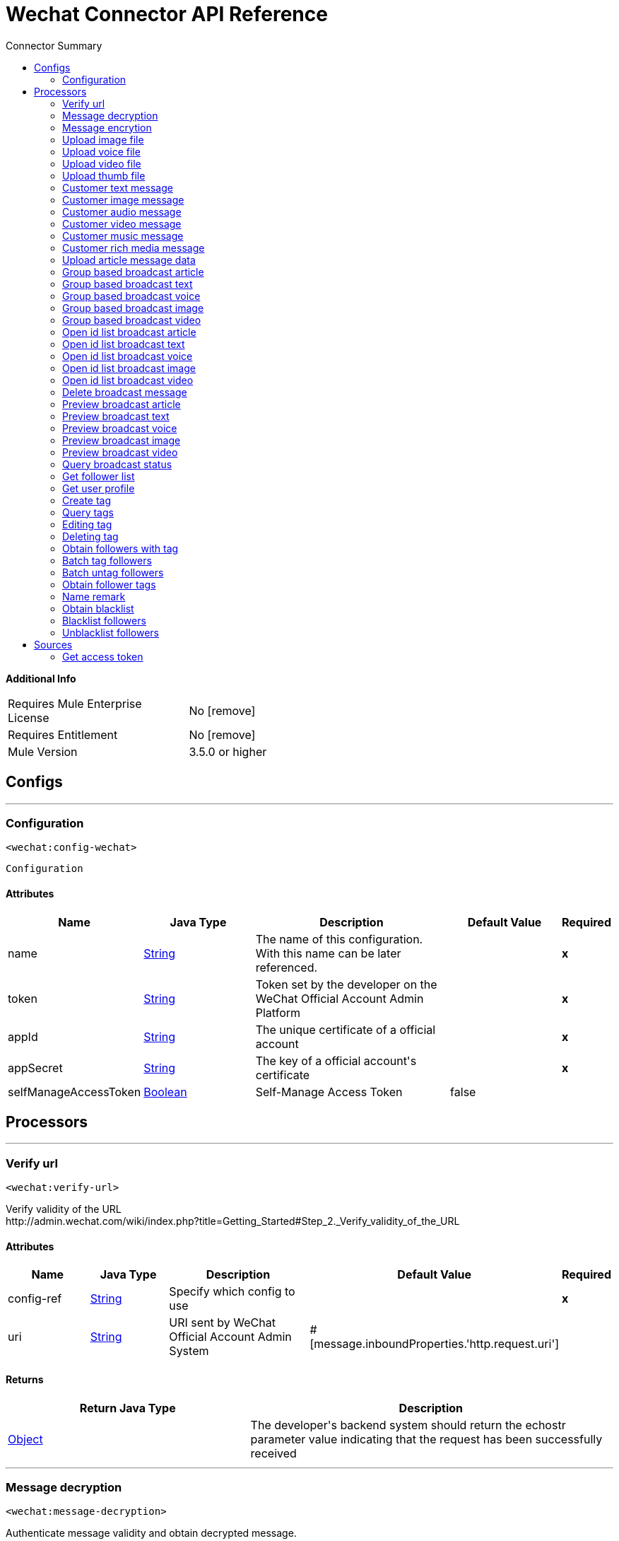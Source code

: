 
:toc:               left
:toc-title:         Connector Summary
:toclevels:         2
:last-update-label!:
:docinfo:
:source-highlighter: coderay
:icons: font


= Wechat Connector API Reference


*Additional Info*
[width="50", cols=".<60%,^40%" ]
|======================
| Requires Mule Enterprise License |  No icon:remove[]  {nbsp}
| Requires Entitlement |  No icon:remove[]  {nbsp}
| Mule Version | 3.5.0 or higher
|======================


== Configs
---
=== Configuration
`<wechat:config-wechat>`



`Configuration` 


==== Attributes
[cols=".^20%,.^20%,.^35%,.^20%,^.^5%", options="header"]
|======================
| Name | Java Type | Description | Default Value | Required
|name | +++<a href="http://docs.oracle.com/javase/7/docs/api/java/lang/String.html">String</a>+++ | The name of this configuration. With this name can be later referenced. | | *x*{nbsp}
| token | +++<a href="http://docs.oracle.com/javase/7/docs/api/java/lang/String.html">String</a>+++ | +++Token set by the developer on the WeChat Official Account Admin Platform+++ |   | *x*{nbsp}
| appId | +++<a href="http://docs.oracle.com/javase/7/docs/api/java/lang/String.html">String</a>+++ | +++The unique certificate of a official account+++ |   | *x*{nbsp}
| appSecret | +++<a href="http://docs.oracle.com/javase/7/docs/api/java/lang/String.html">String</a>+++ | +++The key of a official account's certificate+++ |   | *x*{nbsp}
| selfManageAccessToken | +++<a href="http://docs.oracle.com/javase/7/docs/api/java/lang/Boolean.html">Boolean</a>+++ | +++Self-Manage Access Token+++ |  false | {nbsp}
|======================



== Processors

---

=== Verify url
`<wechat:verify-url>`




+++
Verify validity of the URL
</br>http://admin.wechat.com/wiki/index.php?title=Getting_Started#Step_2._Verify_validity_of_the_URL
+++


    
    
==== Attributes
[cols=".^20%,.^20%,.^35%,.^20%,^.^5%", options="header"]
|======================
|Name |Java Type | Description | Default Value | Required
| config-ref | +++<a href="http://docs.oracle.com/javase/7/docs/api/java/lang/String.html">String</a>+++ | Specify which config to use | |*x*{nbsp}



| 
uri  | +++<a href="http://docs.oracle.com/javase/7/docs/api/java/lang/String.html">String</a>+++ | +++URI sent by WeChat Official Account Admin System+++ | #[message.inboundProperties.'http.request.uri'] | {nbsp}


|======================

==== Returns
[cols=".^40%,.^60%", options="header"]
|======================
|Return Java Type | Description
|+++<a href="http://docs.oracle.com/javase/7/docs/api/java/lang/Object.html">Object</a>+++ | +++The developer's backend system should return the echostr parameter value indicating that the request has been successfully received+++
|======================




---

=== Message decryption
`<wechat:message-decryption>`




+++
Authenticate message validity and obtain decrypted message.
</br><a href="http://admin.wechat.com/wiki/index.php?title=Implementation_Guide">http://admin.wechat.com/wiki/index.php?title=Implementation_Guide</a>
+++


    
            
==== Attributes
[cols=".^20%,.^20%,.^35%,.^20%,^.^5%", options="header"]
|======================
|Name |Java Type | Description | Default Value | Required
| config-ref | +++<a href="http://docs.oracle.com/javase/7/docs/api/java/lang/String.html">String</a>+++ | Specify which config to use | |*x*{nbsp}



| 
encrytedXml icon:envelope[] | +++<a href="http://docs.oracle.com/javase/7/docs/api/java/lang/String.html">String</a>+++ | +++Encryted message.+++ | #[payload] | {nbsp}




| 
encodingAesKey  | +++<a href="http://docs.oracle.com/javase/7/docs/api/java/lang/String.html">String</a>+++ | +++EncodingAESKey set by the developer on the WeChat Official Account Admin Platform+++ |  | *x*{nbsp}




| 
uri  | +++<a href="http://docs.oracle.com/javase/7/docs/api/java/lang/String.html">String</a>+++ | +++URI sent by WeChat Official Account Admin System+++ | #[message.inboundProperties.'http.request.uri'] | {nbsp}


|======================

==== Returns
[cols=".^40%,.^60%", options="header"]
|======================
|Return Java Type | Description
|+++<a href="http://docs.oracle.com/javase/7/docs/api/java/lang/String.html">String</a>+++ | +++String XML+++
|======================




---

=== Message encrytion
`<wechat:message-encrytion>`




+++
Encrypt a reply message from an official account
</br><a href="http://admin.wechat.com/wiki/index.php?title=Implementation_Guide">http://admin.wechat.com/wiki/index.php?title=Implementation_Guide</a>
+++


    
            
==== Attributes
[cols=".^20%,.^20%,.^35%,.^20%,^.^5%", options="header"]
|======================
|Name |Java Type | Description | Default Value | Required
| config-ref | +++<a href="http://docs.oracle.com/javase/7/docs/api/java/lang/String.html">String</a>+++ | Specify which config to use | |*x*{nbsp}



| 
replyXml icon:envelope[] | +++<a href="http://docs.oracle.com/javase/7/docs/api/java/lang/String.html">String</a>+++ | +++Reply message from an official account+++ | #[payload] | {nbsp}




| 
encodingAesKey  | +++<a href="http://docs.oracle.com/javase/7/docs/api/java/lang/String.html">String</a>+++ | +++EncodingAESKey set by the developer on the WeChat Official Account Admin Platform+++ |  | *x*{nbsp}




| 
uri  | +++<a href="http://docs.oracle.com/javase/7/docs/api/java/lang/String.html">String</a>+++ | +++URI sent by WeChat Official Account Admin System+++ | #[message.inboundProperties.'http.request.uri'] | {nbsp}


|======================

==== Returns
[cols=".^40%,.^60%", options="header"]
|======================
|Return Java Type | Description
|+++<a href="http://docs.oracle.com/javase/7/docs/api/java/lang/String.html">String</a>+++ | +++String XML+++
|======================




---

=== Upload image file
`<wechat:upload-image-file>`




+++
Upload Temporary Image Material
</br><a href="http://admin.wechat.com/wiki/index.php?title=Transferring_Multimedia_Files">http://admin.wechat.com/wiki/index.php?title=Transferring_Multimedia_Files</a>
+++


    
            
==== Attributes
[cols=".^20%,.^20%,.^35%,.^20%,^.^5%", options="header"]
|======================
|Name |Java Type | Description | Default Value | Required
| config-ref | +++<a href="http://docs.oracle.com/javase/7/docs/api/java/lang/String.html">String</a>+++ | Specify which config to use | |*x*{nbsp}



| 
accessToken  | +++<a href="http://docs.oracle.com/javase/7/docs/api/java/lang/String.html">String</a>+++ | +++The certificate for the calling API. Mandatory if "Self Manage Access Token" config is true+++ |  | {nbsp}




| payload icon:envelope[] | +++Document+++ | *The current message payload is automatically transformed and injected to this parameter.* +++<br>+++ | #[payload] | {nbsp}




| 
attachment  | +++<a href="http://docs.oracle.com/javase/7/docs/api/java/util/Map.html">Map</a><<a href="http://docs.oracle.com/javase/7/docs/api/java/lang/String.html">String</a>,DataHandler>+++ | +++Attached file+++ | #[message.inboundAttachments] | {nbsp}


|======================

==== Returns
[cols=".^40%,.^60%", options="header"]
|======================
|Return Java Type | Description
|+++<a href="http://docs.oracle.com/javase/7/docs/api/java/util/Map.html">Map</a><<a href="http://docs.oracle.com/javase/7/docs/api/java/lang/String.html">String</a>,<a href="http://docs.oracle.com/javase/7/docs/api/java/lang/Object.html">Object</a>>+++ | +++HashMap+++
|======================




---

=== Upload voice file
`<wechat:upload-voice-file>`




+++
Upload Temporary Voice Material
</br><a href="http://admin.wechat.com/wiki/index.php?title=Transferring_Multimedia_Files">http://admin.wechat.com/wiki/index.php?title=Transferring_Multimedia_Files</a>
+++


    
            
==== Attributes
[cols=".^20%,.^20%,.^35%,.^20%,^.^5%", options="header"]
|======================
|Name |Java Type | Description | Default Value | Required
| config-ref | +++<a href="http://docs.oracle.com/javase/7/docs/api/java/lang/String.html">String</a>+++ | Specify which config to use | |*x*{nbsp}



| 
accessToken  | +++<a href="http://docs.oracle.com/javase/7/docs/api/java/lang/String.html">String</a>+++ | +++The certificate for the calling API. Mandatory if "Self Manage Access Token" config is true+++ |  | {nbsp}




| payload icon:envelope[] | +++Document+++ | *The current message payload is automatically transformed and injected to this parameter.* +++<br>+++ | #[payload] | {nbsp}




| 
attachment  | +++<a href="http://docs.oracle.com/javase/7/docs/api/java/util/Map.html">Map</a><<a href="http://docs.oracle.com/javase/7/docs/api/java/lang/String.html">String</a>,DataHandler>+++ | +++Attached file+++ | #[message.inboundAttachments] | {nbsp}


|======================

==== Returns
[cols=".^40%,.^60%", options="header"]
|======================
|Return Java Type | Description
|+++<a href="http://docs.oracle.com/javase/7/docs/api/java/util/Map.html">Map</a><<a href="http://docs.oracle.com/javase/7/docs/api/java/lang/String.html">String</a>,<a href="http://docs.oracle.com/javase/7/docs/api/java/lang/Object.html">Object</a>>+++ | +++HashMap+++
|======================




---

=== Upload video file
`<wechat:upload-video-file>`




+++
Upload Temporary Video Material
</br><a href="http://admin.wechat.com/wiki/index.php?title=Transferring_Multimedia_Files">http://admin.wechat.com/wiki/index.php?title=Transferring_Multimedia_Files</a>
+++


    
            
==== Attributes
[cols=".^20%,.^20%,.^35%,.^20%,^.^5%", options="header"]
|======================
|Name |Java Type | Description | Default Value | Required
| config-ref | +++<a href="http://docs.oracle.com/javase/7/docs/api/java/lang/String.html">String</a>+++ | Specify which config to use | |*x*{nbsp}



| 
accessToken  | +++<a href="http://docs.oracle.com/javase/7/docs/api/java/lang/String.html">String</a>+++ | +++The certificate for the calling API. Mandatory if "Self Manage Access Token" config is true+++ |  | {nbsp}




| payload icon:envelope[] | +++Document+++ | *The current message payload is automatically transformed and injected to this parameter.* +++<br>+++ | #[payload] | {nbsp}




| 
attachment  | +++<a href="http://docs.oracle.com/javase/7/docs/api/java/util/Map.html">Map</a><<a href="http://docs.oracle.com/javase/7/docs/api/java/lang/String.html">String</a>,DataHandler>+++ | +++Attached file+++ | #[message.inboundAttachments] | {nbsp}


|======================

==== Returns
[cols=".^40%,.^60%", options="header"]
|======================
|Return Java Type | Description
|+++<a href="http://docs.oracle.com/javase/7/docs/api/java/util/Map.html">Map</a><<a href="http://docs.oracle.com/javase/7/docs/api/java/lang/String.html">String</a>,<a href="http://docs.oracle.com/javase/7/docs/api/java/lang/Object.html">Object</a>>+++ | +++HashMap+++
|======================




---

=== Upload thumb file
`<wechat:upload-thumb-file>`




+++
Upload Temporary Thumb Material
</br><a href="http://admin.wechat.com/wiki/index.php?title=Transferring_Multimedia_Files">http://admin.wechat.com/wiki/index.php?title=Transferring_Multimedia_Files</a>
+++


    
            
==== Attributes
[cols=".^20%,.^20%,.^35%,.^20%,^.^5%", options="header"]
|======================
|Name |Java Type | Description | Default Value | Required
| config-ref | +++<a href="http://docs.oracle.com/javase/7/docs/api/java/lang/String.html">String</a>+++ | Specify which config to use | |*x*{nbsp}



| 
accessToken  | +++<a href="http://docs.oracle.com/javase/7/docs/api/java/lang/String.html">String</a>+++ | +++The certificate for the calling API. Mandatory if "Self Manage Access Token" config is true+++ |  | {nbsp}




| payload icon:envelope[] | +++Document+++ | *The current message payload is automatically transformed and injected to this parameter.* +++<br>+++ | #[payload] | {nbsp}




| 
attachment  | +++<a href="http://docs.oracle.com/javase/7/docs/api/java/util/Map.html">Map</a><<a href="http://docs.oracle.com/javase/7/docs/api/java/lang/String.html">String</a>,DataHandler>+++ | +++Attached file+++ | #[message.inboundAttachments] | {nbsp}


|======================

==== Returns
[cols=".^40%,.^60%", options="header"]
|======================
|Return Java Type | Description
|+++<a href="http://docs.oracle.com/javase/7/docs/api/java/util/Map.html">Map</a><<a href="http://docs.oracle.com/javase/7/docs/api/java/lang/String.html">String</a>,<a href="http://docs.oracle.com/javase/7/docs/api/java/lang/Object.html">Object</a>>+++ | +++HashMap+++
|======================




---

=== Customer text message
`<wechat:customer-text-message>`




+++
Send Customer Text Message to OpenId
</br><a href="http://admin.wechat.com/wiki/index.php?title=Customer_Service_Messages#Text_Message">http://admin.wechat.com/wiki/index.php?title=Customer_Service_Messages#Text_Message</a>
+++


    
            
==== Attributes
[cols=".^20%,.^20%,.^35%,.^20%,^.^5%", options="header"]
|======================
|Name |Java Type | Description | Default Value | Required
| config-ref | +++<a href="http://docs.oracle.com/javase/7/docs/api/java/lang/String.html">String</a>+++ | Specify which config to use | |*x*{nbsp}



| 
accessToken  | +++<a href="http://docs.oracle.com/javase/7/docs/api/java/lang/String.html">String</a>+++ | +++The certificate for the calling API. Mandatory if "Self Manage Access Token" config is true+++ |  | {nbsp}




| 
openId  | +++<a href="http://docs.oracle.com/javase/7/docs/api/java/lang/String.html">String</a>+++ | +++Follower's openId+++ |  | *x*{nbsp}




| 
content  | +++<a href="http://docs.oracle.com/javase/7/docs/api/java/lang/String.html">String</a>+++ | +++Text Message+++ |  | *x*{nbsp}


|======================

==== Returns
[cols=".^40%,.^60%", options="header"]
|======================
|Return Java Type | Description
|+++<a href="http://docs.oracle.com/javase/7/docs/api/java/util/Map.html">Map</a><<a href="http://docs.oracle.com/javase/7/docs/api/java/lang/String.html">String</a>,<a href="http://docs.oracle.com/javase/7/docs/api/java/lang/Object.html">Object</a>>+++ | +++Hashmap+++
|======================




---

=== Customer image message
`<wechat:customer-image-message>`




+++
Send Customer Image Message to OpenId
</br><a href="http://admin.wechat.com/wiki/index.php?title=Customer_Service_Messages#Image_Message">http://admin.wechat.com/wiki/index.php?title=Customer_Service_Messages#Image_Message</a>
+++


    
            
==== Attributes
[cols=".^20%,.^20%,.^35%,.^20%,^.^5%", options="header"]
|======================
|Name |Java Type | Description | Default Value | Required
| config-ref | +++<a href="http://docs.oracle.com/javase/7/docs/api/java/lang/String.html">String</a>+++ | Specify which config to use | |*x*{nbsp}



| 
accessToken  | +++<a href="http://docs.oracle.com/javase/7/docs/api/java/lang/String.html">String</a>+++ | +++The certificate for the calling API. Mandatory if "Self Manage Access Token" config is true+++ |  | {nbsp}




| 
openId  | +++<a href="http://docs.oracle.com/javase/7/docs/api/java/lang/String.html">String</a>+++ | +++Follower's openId+++ |  | *x*{nbsp}




| 
mediaId  | +++<a href="http://docs.oracle.com/javase/7/docs/api/java/lang/String.html">String</a>+++ | +++Image Materials' mediaId+++ |  | *x*{nbsp}


|======================

==== Returns
[cols=".^40%,.^60%", options="header"]
|======================
|Return Java Type | Description
|+++<a href="http://docs.oracle.com/javase/7/docs/api/java/util/Map.html">Map</a><<a href="http://docs.oracle.com/javase/7/docs/api/java/lang/String.html">String</a>,<a href="http://docs.oracle.com/javase/7/docs/api/java/lang/Object.html">Object</a>>+++ | +++Hashmap+++
|======================




---

=== Customer audio message
`<wechat:customer-audio-message>`




+++
Send Customer Audio Message to OpenId
</br><a href="http://admin.wechat.com/wiki/index.php?title=Customer_Service_Messages#Audio_Message">http://admin.wechat.com/wiki/index.php?title=Customer_Service_Messages#Audio_Message</a>
+++


    
            
==== Attributes
[cols=".^20%,.^20%,.^35%,.^20%,^.^5%", options="header"]
|======================
|Name |Java Type | Description | Default Value | Required
| config-ref | +++<a href="http://docs.oracle.com/javase/7/docs/api/java/lang/String.html">String</a>+++ | Specify which config to use | |*x*{nbsp}



| 
accessToken  | +++<a href="http://docs.oracle.com/javase/7/docs/api/java/lang/String.html">String</a>+++ | +++The certificate for the calling API. Mandatory if "Self Manage Access Token" config is true+++ |  | {nbsp}




| 
openId  | +++<a href="http://docs.oracle.com/javase/7/docs/api/java/lang/String.html">String</a>+++ | +++Follower's openId+++ |  | *x*{nbsp}




| 
mediaId  | +++<a href="http://docs.oracle.com/javase/7/docs/api/java/lang/String.html">String</a>+++ | +++Audio Materials' mediaId+++ |  | *x*{nbsp}


|======================

==== Returns
[cols=".^40%,.^60%", options="header"]
|======================
|Return Java Type | Description
|+++<a href="http://docs.oracle.com/javase/7/docs/api/java/util/Map.html">Map</a><<a href="http://docs.oracle.com/javase/7/docs/api/java/lang/String.html">String</a>,<a href="http://docs.oracle.com/javase/7/docs/api/java/lang/Object.html">Object</a>>+++ | +++Hashmap+++
|======================




---

=== Customer video message
`<wechat:customer-video-message>`




+++
Send Customer Video Message to OpenId
</br><a href="http://admin.wechat.com/wiki/index.php?title=Customer_Service_Messages#Video_Message">http://admin.wechat.com/wiki/index.php?title=Customer_Service_Messages#Video_Message</a>
+++


    
                
==== Attributes
[cols=".^20%,.^20%,.^35%,.^20%,^.^5%", options="header"]
|======================
|Name |Java Type | Description | Default Value | Required
| config-ref | +++<a href="http://docs.oracle.com/javase/7/docs/api/java/lang/String.html">String</a>+++ | Specify which config to use | |*x*{nbsp}



| 
accessToken  | +++<a href="http://docs.oracle.com/javase/7/docs/api/java/lang/String.html">String</a>+++ | +++The certificate for the calling API. Mandatory if "Self Manage Access Token" config is true+++ |  | {nbsp}




| 
openId  | +++<a href="http://docs.oracle.com/javase/7/docs/api/java/lang/String.html">String</a>+++ | +++Follower's openId+++ |  | *x*{nbsp}




| 
mediaId  | +++<a href="http://docs.oracle.com/javase/7/docs/api/java/lang/String.html">String</a>+++ | +++Video Materials' mediaId+++ |  | *x*{nbsp}




| 
thumbMediaId  | +++<a href="http://docs.oracle.com/javase/7/docs/api/java/lang/String.html">String</a>+++ | +++Video Materials' thumbMediaId+++ |  | *x*{nbsp}


|======================

==== Returns
[cols=".^40%,.^60%", options="header"]
|======================
|Return Java Type | Description
|+++<a href="http://docs.oracle.com/javase/7/docs/api/java/util/Map.html">Map</a><<a href="http://docs.oracle.com/javase/7/docs/api/java/lang/String.html">String</a>,<a href="http://docs.oracle.com/javase/7/docs/api/java/lang/Object.html">Object</a>>+++ | +++Hashmap+++
|======================




---

=== Customer music message
`<wechat:customer-music-message>`




+++
Send Customer Music Message to OpenId
</br><a href="http://admin.wechat.com/wiki/index.php?title=Customer_Service_Messages#Music_Message">http://admin.wechat.com/wiki/index.php?title=Customer_Service_Messages#Music_Message</a>
+++


    
                            
==== Attributes
[cols=".^20%,.^20%,.^35%,.^20%,^.^5%", options="header"]
|======================
|Name |Java Type | Description | Default Value | Required
| config-ref | +++<a href="http://docs.oracle.com/javase/7/docs/api/java/lang/String.html">String</a>+++ | Specify which config to use | |*x*{nbsp}



| 
accessToken  | +++<a href="http://docs.oracle.com/javase/7/docs/api/java/lang/String.html">String</a>+++ | +++The certificate for the calling API. Mandatory if "Self Manage Access Token" config is true+++ |  | {nbsp}




| 
openId  | +++<a href="http://docs.oracle.com/javase/7/docs/api/java/lang/String.html">String</a>+++ | +++Follower's openId+++ |  | *x*{nbsp}




| 
title  | +++<a href="http://docs.oracle.com/javase/7/docs/api/java/lang/String.html">String</a>+++ | +++Music title+++ |  | *x*{nbsp}




| 
description  | +++<a href="http://docs.oracle.com/javase/7/docs/api/java/lang/String.html">String</a>+++ | +++Music description+++ |  | *x*{nbsp}




| 
musicUrl  | +++<a href="http://docs.oracle.com/javase/7/docs/api/java/lang/String.html">String</a>+++ | +++Music URL+++ |  | *x*{nbsp}




| 
hqMusicUrl  | +++<a href="http://docs.oracle.com/javase/7/docs/api/java/lang/String.html">String</a>+++ | +++High-quality URL that WeChat accesses on WiFi+++ |  | *x*{nbsp}




| 
thumbMediaId  | +++<a href="http://docs.oracle.com/javase/7/docs/api/java/lang/String.html">String</a>+++ | +++The media ID of the thumb+++ |  | *x*{nbsp}


|======================

==== Returns
[cols=".^40%,.^60%", options="header"]
|======================
|Return Java Type | Description
|+++<a href="http://docs.oracle.com/javase/7/docs/api/java/util/Map.html">Map</a><<a href="http://docs.oracle.com/javase/7/docs/api/java/lang/String.html">String</a>,<a href="http://docs.oracle.com/javase/7/docs/api/java/lang/Object.html">Object</a>>+++ | +++Hashmap+++
|======================




---

=== Customer rich media message
`<wechat:customer-rich-media-message>`



icon:cloud[] {nbsp} DataSense enabled

+++
Send Customer Rich Media Message to OpenId
</br><a href="http://admin.wechat.com/wiki/index.php?title=Customer_Service_Messages#Rich_Media_Message">http://admin.wechat.com/wiki/index.php?title=Customer_Service_Messages#Rich_Media_Message</a>
+++


    
                    
==== Attributes
[cols=".^20%,.^20%,.^35%,.^20%,^.^5%", options="header"]
|======================
|Name |Java Type | Description | Default Value | Required
| config-ref | +++<a href="http://docs.oracle.com/javase/7/docs/api/java/lang/String.html">String</a>+++ | Specify which config to use | |*x*{nbsp}



| 
accessToken  | +++<a href="http://docs.oracle.com/javase/7/docs/api/java/lang/String.html">String</a>+++ | +++The certificate for the calling API. Mandatory if "Self Manage Access Token" config is true+++ |  | {nbsp}




| 
openId  | +++<a href="http://docs.oracle.com/javase/7/docs/api/java/lang/String.html">String</a>+++ | +++Follower's openId+++ |  | *x*{nbsp}




| 
ApiName icon:key[] | +++<a href="http://docs.oracle.com/javase/7/docs/api/java/lang/String.html">String</a>+++ | +++Customer Rich Media Message+++ | CustomerRichMediaMessage | {nbsp}




| 
articles icon:envelope[] | +++<a href="http://docs.oracle.com/javase/7/docs/api/java/util/List.html">List</a><<a href="http://docs.oracle.com/javase/7/docs/api/java/util/Map.html">Map</a><<a href="http://docs.oracle.com/javase/7/docs/api/java/lang/String.html">String</a>,<a href="http://docs.oracle.com/javase/7/docs/api/java/lang/Object.html">Object</a>>>+++ | +++Articles of Customer Rich Media Message API+++ | #[payload] | {nbsp}


|======================

==== Returns
[cols=".^40%,.^60%", options="header"]
|======================
|Return Java Type | Description
|+++<a href="http://docs.oracle.com/javase/7/docs/api/java/util/Map.html">Map</a><<a href="http://docs.oracle.com/javase/7/docs/api/java/lang/String.html">String</a>,<a href="http://docs.oracle.com/javase/7/docs/api/java/lang/Object.html">Object</a>>+++ | +++Hashmap+++
|======================




---

=== Upload article message data
`<wechat:upload-article-message-data>`



icon:cloud[] {nbsp} DataSense enabled

+++
Upload Article Message Data
</br><a href="http://admin.wechat.com/wiki/index.php?title=Advanced_Broadcast_Interface#Upload_Article_Message_Data">http://admin.wechat.com/wiki/index.php?title=Advanced_Broadcast_Interface#Upload_Article_Message_Data</a>
+++


    
                
==== Attributes
[cols=".^20%,.^20%,.^35%,.^20%,^.^5%", options="header"]
|======================
|Name |Java Type | Description | Default Value | Required
| config-ref | +++<a href="http://docs.oracle.com/javase/7/docs/api/java/lang/String.html">String</a>+++ | Specify which config to use | |*x*{nbsp}



| 
accessToken  | +++<a href="http://docs.oracle.com/javase/7/docs/api/java/lang/String.html">String</a>+++ | +++The certificate for the calling API. Mandatory if "Self Manage Access Token" config is true+++ |  | {nbsp}




| 
ApiName icon:key[] | +++<a href="http://docs.oracle.com/javase/7/docs/api/java/lang/String.html">String</a>+++ | +++Upload Article Message Data+++ | UploadArticleMessageData | {nbsp}




| 
articles icon:envelope[] | +++<a href="http://docs.oracle.com/javase/7/docs/api/java/util/List.html">List</a><<a href="http://docs.oracle.com/javase/7/docs/api/java/util/Map.html">Map</a><<a href="http://docs.oracle.com/javase/7/docs/api/java/lang/String.html">String</a>,<a href="http://docs.oracle.com/javase/7/docs/api/java/lang/Object.html">Object</a>>>+++ | +++Articles of Upload Article Message Data API+++ | #[payload] | {nbsp}


|======================

==== Returns
[cols=".^40%,.^60%", options="header"]
|======================
|Return Java Type | Description
|+++<a href="http://docs.oracle.com/javase/7/docs/api/java/util/Map.html">Map</a><<a href="http://docs.oracle.com/javase/7/docs/api/java/lang/String.html">String</a>,<a href="http://docs.oracle.com/javase/7/docs/api/java/lang/Object.html">Object</a>>+++ | +++Hashmap+++
|======================




---

=== Group based broadcast article
`<wechat:group-based-broadcast-article>`




+++
Group-Based Broadcast Article
</br><a href="http://admin.wechat.com/wiki/index.php?title=Advanced_Broadcast_Interface#Group-Based_Broadcast">http://admin.wechat.com/wiki/index.php?title=Advanced_Broadcast_Interface#Group-Based_Broadcast</a>
+++


    
            
==== Attributes
[cols=".^20%,.^20%,.^35%,.^20%,^.^5%", options="header"]
|======================
|Name |Java Type | Description | Default Value | Required
| config-ref | +++<a href="http://docs.oracle.com/javase/7/docs/api/java/lang/String.html">String</a>+++ | Specify which config to use | |*x*{nbsp}



| 
accessToken  | +++<a href="http://docs.oracle.com/javase/7/docs/api/java/lang/String.html">String</a>+++ | +++The certificate for the calling API. Mandatory if "Self Manage Access Token" config is true+++ |  | {nbsp}




| 
groupId  | +++<a href="http://docs.oracle.com/javase/7/docs/api/java/lang/String.html">String</a>+++ | +++ID of any groups to be broadcast to+++ |  | *x*{nbsp}




| 
mediaId  | +++<a href="http://docs.oracle.com/javase/7/docs/api/java/lang/String.html">String</a>+++ | +++ID of the message to be broadcast+++ |  | *x*{nbsp}


|======================

==== Returns
[cols=".^40%,.^60%", options="header"]
|======================
|Return Java Type | Description
|+++<a href="http://docs.oracle.com/javase/7/docs/api/java/util/Map.html">Map</a><<a href="http://docs.oracle.com/javase/7/docs/api/java/lang/String.html">String</a>,<a href="http://docs.oracle.com/javase/7/docs/api/java/lang/Object.html">Object</a>>+++ | +++Hashmap+++
|======================




---

=== Group based broadcast text
`<wechat:group-based-broadcast-text>`




+++
Group-Based Broadcast Text
</br><a href="http://admin.wechat.com/wiki/index.php?title=Advanced_Broadcast_Interface#Group-Based_Broadcast">http://admin.wechat.com/wiki/index.php?title=Advanced_Broadcast_Interface#Group-Based_Broadcast</a>
+++


    
            
==== Attributes
[cols=".^20%,.^20%,.^35%,.^20%,^.^5%", options="header"]
|======================
|Name |Java Type | Description | Default Value | Required
| config-ref | +++<a href="http://docs.oracle.com/javase/7/docs/api/java/lang/String.html">String</a>+++ | Specify which config to use | |*x*{nbsp}



| 
accessToken  | +++<a href="http://docs.oracle.com/javase/7/docs/api/java/lang/String.html">String</a>+++ | +++The certificate for the calling API. Mandatory if "Self Manage Access Token" config is true+++ |  | {nbsp}




| 
groupId  | +++<a href="http://docs.oracle.com/javase/7/docs/api/java/lang/String.html">String</a>+++ | +++ID of any groups to be broadcast to+++ |  | *x*{nbsp}




| 
content  | +++<a href="http://docs.oracle.com/javase/7/docs/api/java/lang/String.html">String</a>+++ | +++Text content+++ |  | *x*{nbsp}


|======================

==== Returns
[cols=".^40%,.^60%", options="header"]
|======================
|Return Java Type | Description
|+++<a href="http://docs.oracle.com/javase/7/docs/api/java/util/Map.html">Map</a><<a href="http://docs.oracle.com/javase/7/docs/api/java/lang/String.html">String</a>,<a href="http://docs.oracle.com/javase/7/docs/api/java/lang/Object.html">Object</a>>+++ | +++Hashmap+++
|======================




---

=== Group based broadcast voice
`<wechat:group-based-broadcast-voice>`




+++
Group-Based Broadcast Voice
</br><a href="http://admin.wechat.com/wiki/index.php?title=Advanced_Broadcast_Interface#Group-Based_Broadcast">http://admin.wechat.com/wiki/index.php?title=Advanced_Broadcast_Interface#Group-Based_Broadcast</a>
+++


    
            
==== Attributes
[cols=".^20%,.^20%,.^35%,.^20%,^.^5%", options="header"]
|======================
|Name |Java Type | Description | Default Value | Required
| config-ref | +++<a href="http://docs.oracle.com/javase/7/docs/api/java/lang/String.html">String</a>+++ | Specify which config to use | |*x*{nbsp}



| 
accessToken  | +++<a href="http://docs.oracle.com/javase/7/docs/api/java/lang/String.html">String</a>+++ | +++The certificate for the calling API. Mandatory if "Self Manage Access Token" config is true+++ |  | {nbsp}




| 
groupId  | +++<a href="http://docs.oracle.com/javase/7/docs/api/java/lang/String.html">String</a>+++ | +++ID of any groups to be broadcast to+++ |  | *x*{nbsp}




| 
mediaId  | +++<a href="http://docs.oracle.com/javase/7/docs/api/java/lang/String.html">String</a>+++ | +++ID of the message to be broadcast+++ |  | *x*{nbsp}


|======================

==== Returns
[cols=".^40%,.^60%", options="header"]
|======================
|Return Java Type | Description
|+++<a href="http://docs.oracle.com/javase/7/docs/api/java/util/Map.html">Map</a><<a href="http://docs.oracle.com/javase/7/docs/api/java/lang/String.html">String</a>,<a href="http://docs.oracle.com/javase/7/docs/api/java/lang/Object.html">Object</a>>+++ | +++Hashmap+++
|======================




---

=== Group based broadcast image
`<wechat:group-based-broadcast-image>`




+++
Group-Based Broadcast Image
</br><a href="http://admin.wechat.com/wiki/index.php?title=Advanced_Broadcast_Interface#Group-Based_Broadcast">http://admin.wechat.com/wiki/index.php?title=Advanced_Broadcast_Interface#Group-Based_Broadcast</a>
+++


    
            
==== Attributes
[cols=".^20%,.^20%,.^35%,.^20%,^.^5%", options="header"]
|======================
|Name |Java Type | Description | Default Value | Required
| config-ref | +++<a href="http://docs.oracle.com/javase/7/docs/api/java/lang/String.html">String</a>+++ | Specify which config to use | |*x*{nbsp}



| 
accessToken  | +++<a href="http://docs.oracle.com/javase/7/docs/api/java/lang/String.html">String</a>+++ | +++The certificate for the calling API. Mandatory if "Self Manage Access Token" config is true+++ |  | {nbsp}




| 
groupId  | +++<a href="http://docs.oracle.com/javase/7/docs/api/java/lang/String.html">String</a>+++ | +++ID of any groups to be broadcast to+++ |  | *x*{nbsp}




| 
mediaId  | +++<a href="http://docs.oracle.com/javase/7/docs/api/java/lang/String.html">String</a>+++ | +++ID of the message to be broadcast+++ |  | *x*{nbsp}


|======================

==== Returns
[cols=".^40%,.^60%", options="header"]
|======================
|Return Java Type | Description
|+++<a href="http://docs.oracle.com/javase/7/docs/api/java/util/Map.html">Map</a><<a href="http://docs.oracle.com/javase/7/docs/api/java/lang/String.html">String</a>,<a href="http://docs.oracle.com/javase/7/docs/api/java/lang/Object.html">Object</a>>+++ | +++Hashmap+++
|======================




---

=== Group based broadcast video
`<wechat:group-based-broadcast-video>`




+++
Group-Based Broadcast Video
</br><a href="http://admin.wechat.com/wiki/index.php?title=Advanced_Broadcast_Interface#Group-Based_Broadcast">http://admin.wechat.com/wiki/index.php?title=Advanced_Broadcast_Interface#Group-Based_Broadcast</a>
+++


    
            
==== Attributes
[cols=".^20%,.^20%,.^35%,.^20%,^.^5%", options="header"]
|======================
|Name |Java Type | Description | Default Value | Required
| config-ref | +++<a href="http://docs.oracle.com/javase/7/docs/api/java/lang/String.html">String</a>+++ | Specify which config to use | |*x*{nbsp}



| 
accessToken  | +++<a href="http://docs.oracle.com/javase/7/docs/api/java/lang/String.html">String</a>+++ | +++The certificate for the calling API. Mandatory if "Self Manage Access Token" config is true+++ |  | {nbsp}




| 
groupId  | +++<a href="http://docs.oracle.com/javase/7/docs/api/java/lang/String.html">String</a>+++ | +++ID of any groups to be broadcast to+++ |  | *x*{nbsp}




| 
mediaId  | +++<a href="http://docs.oracle.com/javase/7/docs/api/java/lang/String.html">String</a>+++ | +++ID of the message to be broadcast+++ |  | *x*{nbsp}


|======================

==== Returns
[cols=".^40%,.^60%", options="header"]
|======================
|Return Java Type | Description
|+++<a href="http://docs.oracle.com/javase/7/docs/api/java/util/Map.html">Map</a><<a href="http://docs.oracle.com/javase/7/docs/api/java/lang/String.html">String</a>,<a href="http://docs.oracle.com/javase/7/docs/api/java/lang/Object.html">Object</a>>+++ | +++Hashmap+++
|======================




---

=== Open id list broadcast article
`<wechat:open-id-list-broadcast-article>`



icon:cloud[] {nbsp} DataSense enabled

+++
OpenID List-Based Broadcast Article
</br><a href="http://admin.wechat.com/wiki/index.php?title=Advanced_Broadcast_Interface#OpenID_List-Based_Broadcast">http://admin.wechat.com/wiki/index.php?title=Advanced_Broadcast_Interface#OpenID_List-Based_Broadcast</a>
+++


    
                    
==== Attributes
[cols=".^20%,.^20%,.^35%,.^20%,^.^5%", options="header"]
|======================
|Name |Java Type | Description | Default Value | Required
| config-ref | +++<a href="http://docs.oracle.com/javase/7/docs/api/java/lang/String.html">String</a>+++ | Specify which config to use | |*x*{nbsp}



| 
accessToken  | +++<a href="http://docs.oracle.com/javase/7/docs/api/java/lang/String.html">String</a>+++ | +++The certificate for the calling API. Mandatory if "Self Manage Access Token" config is true+++ |  | {nbsp}




| 
mediaId  | +++<a href="http://docs.oracle.com/javase/7/docs/api/java/lang/String.html">String</a>+++ | +++ID of the message to be broadcast+++ |  | *x*{nbsp}




| 
ApiName icon:key[] | +++<a href="http://docs.oracle.com/javase/7/docs/api/java/lang/String.html">String</a>+++ | +++OpenID List Broadcast Article+++ | OpenIDListBroadcastArticle | {nbsp}




| 
toUser icon:envelope[] | +++<a href="http://docs.oracle.com/javase/7/docs/api/java/util/Map.html">Map</a><<a href="http://docs.oracle.com/javase/7/docs/api/java/lang/String.html">String</a>,<a href="http://docs.oracle.com/javase/7/docs/api/java/lang/Object.html">Object</a>>+++ | +++List of Follower's openId+++ | #[payload] | {nbsp}


|======================

==== Returns
[cols=".^40%,.^60%", options="header"]
|======================
|Return Java Type | Description
|+++<a href="http://docs.oracle.com/javase/7/docs/api/java/util/Map.html">Map</a><<a href="http://docs.oracle.com/javase/7/docs/api/java/lang/String.html">String</a>,<a href="http://docs.oracle.com/javase/7/docs/api/java/lang/Object.html">Object</a>>+++ | +++Hashmap+++
|======================




---

=== Open id list broadcast text
`<wechat:open-id-list-broadcast-text>`



icon:cloud[] {nbsp} DataSense enabled

+++
OpenID List-Based Broadcast Text
</br><a href="http://admin.wechat.com/wiki/index.php?title=Advanced_Broadcast_Interface#OpenID_List-Based_Broadcast">http://admin.wechat.com/wiki/index.php?title=Advanced_Broadcast_Interface#OpenID_List-Based_Broadcast</a>
+++


    
                    
==== Attributes
[cols=".^20%,.^20%,.^35%,.^20%,^.^5%", options="header"]
|======================
|Name |Java Type | Description | Default Value | Required
| config-ref | +++<a href="http://docs.oracle.com/javase/7/docs/api/java/lang/String.html">String</a>+++ | Specify which config to use | |*x*{nbsp}



| 
accessToken  | +++<a href="http://docs.oracle.com/javase/7/docs/api/java/lang/String.html">String</a>+++ | +++The certificate for the calling API. Mandatory if "Self Manage Access Token" config is true+++ |  | {nbsp}




| 
content  | +++<a href="http://docs.oracle.com/javase/7/docs/api/java/lang/String.html">String</a>+++ | +++Text content+++ |  | *x*{nbsp}




| 
ApiName icon:key[] | +++<a href="http://docs.oracle.com/javase/7/docs/api/java/lang/String.html">String</a>+++ | +++OpenID List Broadcast Text+++ | OpenIDListBroadcastText | {nbsp}




| 
toUser icon:envelope[] | +++<a href="http://docs.oracle.com/javase/7/docs/api/java/util/Map.html">Map</a><<a href="http://docs.oracle.com/javase/7/docs/api/java/lang/String.html">String</a>,<a href="http://docs.oracle.com/javase/7/docs/api/java/lang/Object.html">Object</a>>+++ | +++List of Follower's openId+++ | #[payload] | {nbsp}


|======================

==== Returns
[cols=".^40%,.^60%", options="header"]
|======================
|Return Java Type | Description
|+++<a href="http://docs.oracle.com/javase/7/docs/api/java/util/Map.html">Map</a><<a href="http://docs.oracle.com/javase/7/docs/api/java/lang/String.html">String</a>,<a href="http://docs.oracle.com/javase/7/docs/api/java/lang/Object.html">Object</a>>+++ | +++Hashmap+++
|======================




---

=== Open id list broadcast voice
`<wechat:open-id-list-broadcast-voice>`



icon:cloud[] {nbsp} DataSense enabled

+++
OpenID List-Based Broadcast Voice
</br><a href="http://admin.wechat.com/wiki/index.php?title=Advanced_Broadcast_Interface#OpenID_List-Based_Broadcast">http://admin.wechat.com/wiki/index.php?title=Advanced_Broadcast_Interface#OpenID_List-Based_Broadcast</a>
+++


    
                    
==== Attributes
[cols=".^20%,.^20%,.^35%,.^20%,^.^5%", options="header"]
|======================
|Name |Java Type | Description | Default Value | Required
| config-ref | +++<a href="http://docs.oracle.com/javase/7/docs/api/java/lang/String.html">String</a>+++ | Specify which config to use | |*x*{nbsp}



| 
accessToken  | +++<a href="http://docs.oracle.com/javase/7/docs/api/java/lang/String.html">String</a>+++ | +++The certificate for the calling API. Mandatory if "Self Manage Access Token" config is true+++ |  | {nbsp}




| 
mediaId  | +++<a href="http://docs.oracle.com/javase/7/docs/api/java/lang/String.html">String</a>+++ | +++ID of the message to be broadcast+++ |  | *x*{nbsp}




| 
ApiName icon:key[] | +++<a href="http://docs.oracle.com/javase/7/docs/api/java/lang/String.html">String</a>+++ | +++OpenID List Broadcast Voice+++ | OpenIDListBroadcastVoice | {nbsp}




| 
toUser icon:envelope[] | +++<a href="http://docs.oracle.com/javase/7/docs/api/java/util/Map.html">Map</a><<a href="http://docs.oracle.com/javase/7/docs/api/java/lang/String.html">String</a>,<a href="http://docs.oracle.com/javase/7/docs/api/java/lang/Object.html">Object</a>>+++ | +++List of Follower's openId+++ | #[payload] | {nbsp}


|======================

==== Returns
[cols=".^40%,.^60%", options="header"]
|======================
|Return Java Type | Description
|+++<a href="http://docs.oracle.com/javase/7/docs/api/java/util/Map.html">Map</a><<a href="http://docs.oracle.com/javase/7/docs/api/java/lang/String.html">String</a>,<a href="http://docs.oracle.com/javase/7/docs/api/java/lang/Object.html">Object</a>>+++ | +++Hashmap+++
|======================




---

=== Open id list broadcast image
`<wechat:open-id-list-broadcast-image>`



icon:cloud[] {nbsp} DataSense enabled

+++
OpenID List-Based Broadcast Image
</br><a href="http://admin.wechat.com/wiki/index.php?title=Advanced_Broadcast_Interface#OpenID_List-Based_Broadcast">http://admin.wechat.com/wiki/index.php?title=Advanced_Broadcast_Interface#OpenID_List-Based_Broadcast</a>
+++


    
                    
==== Attributes
[cols=".^20%,.^20%,.^35%,.^20%,^.^5%", options="header"]
|======================
|Name |Java Type | Description | Default Value | Required
| config-ref | +++<a href="http://docs.oracle.com/javase/7/docs/api/java/lang/String.html">String</a>+++ | Specify which config to use | |*x*{nbsp}



| 
accessToken  | +++<a href="http://docs.oracle.com/javase/7/docs/api/java/lang/String.html">String</a>+++ | +++The certificate for the calling API. Mandatory if "Self Manage Access Token" config is true+++ |  | {nbsp}




| 
mediaId  | +++<a href="http://docs.oracle.com/javase/7/docs/api/java/lang/String.html">String</a>+++ | +++ID of the message to be broadcast+++ |  | *x*{nbsp}




| 
ApiName icon:key[] | +++<a href="http://docs.oracle.com/javase/7/docs/api/java/lang/String.html">String</a>+++ | +++OpenID List Broadcast Image+++ | OpenIDListBroadcastImage | {nbsp}




| 
toUser icon:envelope[] | +++<a href="http://docs.oracle.com/javase/7/docs/api/java/util/Map.html">Map</a><<a href="http://docs.oracle.com/javase/7/docs/api/java/lang/String.html">String</a>,<a href="http://docs.oracle.com/javase/7/docs/api/java/lang/Object.html">Object</a>>+++ | +++List of Follower's openId+++ | #[payload] | {nbsp}


|======================

==== Returns
[cols=".^40%,.^60%", options="header"]
|======================
|Return Java Type | Description
|+++<a href="http://docs.oracle.com/javase/7/docs/api/java/util/Map.html">Map</a><<a href="http://docs.oracle.com/javase/7/docs/api/java/lang/String.html">String</a>,<a href="http://docs.oracle.com/javase/7/docs/api/java/lang/Object.html">Object</a>>+++ | +++Hashmap+++
|======================




---

=== Open id list broadcast video
`<wechat:open-id-list-broadcast-video>`



icon:cloud[] {nbsp} DataSense enabled

+++
OpenID List-Based Broadcast Video
</br><a href="http://admin.wechat.com/wiki/index.php?title=Advanced_Broadcast_Interface#OpenID_List-Based_Broadcast">http://admin.wechat.com/wiki/index.php?title=Advanced_Broadcast_Interface#OpenID_List-Based_Broadcast</a>
+++


    
                            
==== Attributes
[cols=".^20%,.^20%,.^35%,.^20%,^.^5%", options="header"]
|======================
|Name |Java Type | Description | Default Value | Required
| config-ref | +++<a href="http://docs.oracle.com/javase/7/docs/api/java/lang/String.html">String</a>+++ | Specify which config to use | |*x*{nbsp}



| 
accessToken  | +++<a href="http://docs.oracle.com/javase/7/docs/api/java/lang/String.html">String</a>+++ | +++The certificate for the calling API. Mandatory if "Self Manage Access Token" config is true+++ |  | {nbsp}




| 
mediaId  | +++<a href="http://docs.oracle.com/javase/7/docs/api/java/lang/String.html">String</a>+++ | +++ID of the message to be broadcast+++ |  | *x*{nbsp}




| 
title  | +++<a href="http://docs.oracle.com/javase/7/docs/api/java/lang/String.html">String</a>+++ | +++The title of the message+++ |  | *x*{nbsp}




| 
description  | +++<a href="http://docs.oracle.com/javase/7/docs/api/java/lang/String.html">String</a>+++ | +++The description of the message+++ |  | *x*{nbsp}




| 
ApiName icon:key[] | +++<a href="http://docs.oracle.com/javase/7/docs/api/java/lang/String.html">String</a>+++ | +++OpenID List Broadcast Video+++ | OpenIDListBroadcastVideo | {nbsp}




| 
toUser icon:envelope[] | +++<a href="http://docs.oracle.com/javase/7/docs/api/java/util/Map.html">Map</a><<a href="http://docs.oracle.com/javase/7/docs/api/java/lang/String.html">String</a>,<a href="http://docs.oracle.com/javase/7/docs/api/java/lang/Object.html">Object</a>>+++ | +++List of Follower's openId+++ | #[payload] | {nbsp}


|======================

==== Returns
[cols=".^40%,.^60%", options="header"]
|======================
|Return Java Type | Description
|+++<a href="http://docs.oracle.com/javase/7/docs/api/java/util/Map.html">Map</a><<a href="http://docs.oracle.com/javase/7/docs/api/java/lang/String.html">String</a>,<a href="http://docs.oracle.com/javase/7/docs/api/java/lang/Object.html">Object</a>>+++ | +++Hashmap+++
|======================




---

=== Delete broadcast message
`<wechat:delete-broadcast-message>`




+++
Broadcast Message Deletion
</br><a href="http://admin.wechat.com/wiki/index.php?title=Advanced_Broadcast_Interface#Broadcast_Message_Deletion">http://admin.wechat.com/wiki/index.php?title=Advanced_Broadcast_Interface#Broadcast_Message_Deletion</a>
+++


    
        
==== Attributes
[cols=".^20%,.^20%,.^35%,.^20%,^.^5%", options="header"]
|======================
|Name |Java Type | Description | Default Value | Required
| config-ref | +++<a href="http://docs.oracle.com/javase/7/docs/api/java/lang/String.html">String</a>+++ | Specify which config to use | |*x*{nbsp}



| 
accessToken  | +++<a href="http://docs.oracle.com/javase/7/docs/api/java/lang/String.html">String</a>+++ | +++The certificate for the calling API. Mandatory if "Self Manage Access Token" config is true+++ |  | {nbsp}




| 
msgId  | +++<a href="http://docs.oracle.com/javase/7/docs/api/java/lang/String.html">String</a>+++ | +++Message ID returned after a message is broadcast+++ |  | *x*{nbsp}


|======================

==== Returns
[cols=".^40%,.^60%", options="header"]
|======================
|Return Java Type | Description
|+++<a href="http://docs.oracle.com/javase/7/docs/api/java/util/Map.html">Map</a><<a href="http://docs.oracle.com/javase/7/docs/api/java/lang/String.html">String</a>,<a href="http://docs.oracle.com/javase/7/docs/api/java/lang/Object.html">Object</a>>+++ | +++Hashmap+++
|======================




---

=== Preview broadcast article
`<wechat:preview-broadcast-article>`




+++
Send Preview Broadcast Article to OpenId
</br><a href="http://admin.wechat.com/wiki/index.php?title=Advanced_Broadcast_Interface#Preview_API">http://admin.wechat.com/wiki/index.php?title=Advanced_Broadcast_Interface#Preview_API</a>
+++


    
            
==== Attributes
[cols=".^20%,.^20%,.^35%,.^20%,^.^5%", options="header"]
|======================
|Name |Java Type | Description | Default Value | Required
| config-ref | +++<a href="http://docs.oracle.com/javase/7/docs/api/java/lang/String.html">String</a>+++ | Specify which config to use | |*x*{nbsp}



| 
accessToken  | +++<a href="http://docs.oracle.com/javase/7/docs/api/java/lang/String.html">String</a>+++ | +++The certificate for the calling API. Mandatory if "Self Manage Access Token" config is true+++ |  | {nbsp}




| 
toUser  | +++<a href="http://docs.oracle.com/javase/7/docs/api/java/lang/String.html">String</a>+++ | +++OpenID of the message receiver visible by the official account+++ |  | *x*{nbsp}




| 
mediaId  | +++<a href="http://docs.oracle.com/javase/7/docs/api/java/lang/String.html">String</a>+++ | +++ID of the message to be broadcast+++ |  | *x*{nbsp}


|======================

==== Returns
[cols=".^40%,.^60%", options="header"]
|======================
|Return Java Type | Description
|+++<a href="http://docs.oracle.com/javase/7/docs/api/java/util/Map.html">Map</a><<a href="http://docs.oracle.com/javase/7/docs/api/java/lang/String.html">String</a>,<a href="http://docs.oracle.com/javase/7/docs/api/java/lang/Object.html">Object</a>>+++ | +++Hashmap+++
|======================




---

=== Preview broadcast text
`<wechat:preview-broadcast-text>`




+++
Send Preview Broadcast Text to OpenId
</br><a href="http://admin.wechat.com/wiki/index.php?title=Advanced_Broadcast_Interface#Preview_API">http://admin.wechat.com/wiki/index.php?title=Advanced_Broadcast_Interface#Preview_API</a>
+++


    
            
==== Attributes
[cols=".^20%,.^20%,.^35%,.^20%,^.^5%", options="header"]
|======================
|Name |Java Type | Description | Default Value | Required
| config-ref | +++<a href="http://docs.oracle.com/javase/7/docs/api/java/lang/String.html">String</a>+++ | Specify which config to use | |*x*{nbsp}



| 
accessToken  | +++<a href="http://docs.oracle.com/javase/7/docs/api/java/lang/String.html">String</a>+++ | +++The certificate for the calling API. Mandatory if "Self Manage Access Token" config is true+++ |  | {nbsp}




| 
toUser  | +++<a href="http://docs.oracle.com/javase/7/docs/api/java/lang/String.html">String</a>+++ | +++OpenID of the message receiver visible by the official account+++ |  | *x*{nbsp}




| 
content  | +++<a href="http://docs.oracle.com/javase/7/docs/api/java/lang/String.html">String</a>+++ | +++Text content+++ |  | *x*{nbsp}


|======================

==== Returns
[cols=".^40%,.^60%", options="header"]
|======================
|Return Java Type | Description
|+++<a href="http://docs.oracle.com/javase/7/docs/api/java/util/Map.html">Map</a><<a href="http://docs.oracle.com/javase/7/docs/api/java/lang/String.html">String</a>,<a href="http://docs.oracle.com/javase/7/docs/api/java/lang/Object.html">Object</a>>+++ | +++Hashmap+++
|======================




---

=== Preview broadcast voice
`<wechat:preview-broadcast-voice>`




+++
Send Preview Broadcast Voice to OpenId
</br><a href="http://admin.wechat.com/wiki/index.php?title=Advanced_Broadcast_Interface#Preview_API">http://admin.wechat.com/wiki/index.php?title=Advanced_Broadcast_Interface#Preview_API</a>
+++


    
            
==== Attributes
[cols=".^20%,.^20%,.^35%,.^20%,^.^5%", options="header"]
|======================
|Name |Java Type | Description | Default Value | Required
| config-ref | +++<a href="http://docs.oracle.com/javase/7/docs/api/java/lang/String.html">String</a>+++ | Specify which config to use | |*x*{nbsp}



| 
accessToken  | +++<a href="http://docs.oracle.com/javase/7/docs/api/java/lang/String.html">String</a>+++ | +++The certificate for the calling API. Mandatory if "Self Manage Access Token" config is true+++ |  | {nbsp}




| 
toUser  | +++<a href="http://docs.oracle.com/javase/7/docs/api/java/lang/String.html">String</a>+++ | +++OpenID of the message receiver visible by the official account+++ |  | *x*{nbsp}




| 
mediaId  | +++<a href="http://docs.oracle.com/javase/7/docs/api/java/lang/String.html">String</a>+++ | +++ID of the message to be broadcast+++ |  | *x*{nbsp}


|======================

==== Returns
[cols=".^40%,.^60%", options="header"]
|======================
|Return Java Type | Description
|+++<a href="http://docs.oracle.com/javase/7/docs/api/java/util/Map.html">Map</a><<a href="http://docs.oracle.com/javase/7/docs/api/java/lang/String.html">String</a>,<a href="http://docs.oracle.com/javase/7/docs/api/java/lang/Object.html">Object</a>>+++ | +++Hashmap+++
|======================




---

=== Preview broadcast image
`<wechat:preview-broadcast-image>`




+++
Send Preview Broadcast Image to OpenId
</br><a href="http://admin.wechat.com/wiki/index.php?title=Advanced_Broadcast_Interface#Preview_API">http://admin.wechat.com/wiki/index.php?title=Advanced_Broadcast_Interface#Preview_API</a>
+++


    
            
==== Attributes
[cols=".^20%,.^20%,.^35%,.^20%,^.^5%", options="header"]
|======================
|Name |Java Type | Description | Default Value | Required
| config-ref | +++<a href="http://docs.oracle.com/javase/7/docs/api/java/lang/String.html">String</a>+++ | Specify which config to use | |*x*{nbsp}



| 
accessToken  | +++<a href="http://docs.oracle.com/javase/7/docs/api/java/lang/String.html">String</a>+++ | +++The certificate for the calling API. Mandatory if "Self Manage Access Token" config is true+++ |  | {nbsp}




| 
toUser  | +++<a href="http://docs.oracle.com/javase/7/docs/api/java/lang/String.html">String</a>+++ | +++OpenID of the message receiver visible by the official account+++ |  | *x*{nbsp}




| 
mediaId  | +++<a href="http://docs.oracle.com/javase/7/docs/api/java/lang/String.html">String</a>+++ | +++ID of the message to be broadcast+++ |  | *x*{nbsp}


|======================

==== Returns
[cols=".^40%,.^60%", options="header"]
|======================
|Return Java Type | Description
|+++<a href="http://docs.oracle.com/javase/7/docs/api/java/util/Map.html">Map</a><<a href="http://docs.oracle.com/javase/7/docs/api/java/lang/String.html">String</a>,<a href="http://docs.oracle.com/javase/7/docs/api/java/lang/Object.html">Object</a>>+++ | +++Hashmap+++
|======================




---

=== Preview broadcast video
`<wechat:preview-broadcast-video>`




+++
Send Preview Broadcast Video to OpenId
</br><a href="http://admin.wechat.com/wiki/index.php?title=Advanced_Broadcast_Interface#Preview_API">http://admin.wechat.com/wiki/index.php?title=Advanced_Broadcast_Interface#Preview_API</a>
+++


    
            
==== Attributes
[cols=".^20%,.^20%,.^35%,.^20%,^.^5%", options="header"]
|======================
|Name |Java Type | Description | Default Value | Required
| config-ref | +++<a href="http://docs.oracle.com/javase/7/docs/api/java/lang/String.html">String</a>+++ | Specify which config to use | |*x*{nbsp}



| 
accessToken  | +++<a href="http://docs.oracle.com/javase/7/docs/api/java/lang/String.html">String</a>+++ | +++The certificate for the calling API. Mandatory if "Self Manage Access Token" config is true+++ |  | {nbsp}




| 
toUser  | +++<a href="http://docs.oracle.com/javase/7/docs/api/java/lang/String.html">String</a>+++ | +++OpenID of the message receiver visible by the official account+++ |  | *x*{nbsp}




| 
mediaId  | +++<a href="http://docs.oracle.com/javase/7/docs/api/java/lang/String.html">String</a>+++ | +++ID of the message to be broadcast+++ |  | *x*{nbsp}


|======================

==== Returns
[cols=".^40%,.^60%", options="header"]
|======================
|Return Java Type | Description
|+++<a href="http://docs.oracle.com/javase/7/docs/api/java/util/Map.html">Map</a><<a href="http://docs.oracle.com/javase/7/docs/api/java/lang/String.html">String</a>,<a href="http://docs.oracle.com/javase/7/docs/api/java/lang/Object.html">Object</a>>+++ | +++Hashmap+++
|======================




---

=== Query broadcast status
`<wechat:query-broadcast-status>`




+++
Query Message Sending Status
</br><a href="http://admin.wechat.com/wiki/index.php?title=Advanced_Broadcast_Interface#Query_Message_Sending_Status">http://admin.wechat.com/wiki/index.php?title=Advanced_Broadcast_Interface#Query_Message_Sending_Status</a>
+++


    
        
==== Attributes
[cols=".^20%,.^20%,.^35%,.^20%,^.^5%", options="header"]
|======================
|Name |Java Type | Description | Default Value | Required
| config-ref | +++<a href="http://docs.oracle.com/javase/7/docs/api/java/lang/String.html">String</a>+++ | Specify which config to use | |*x*{nbsp}



| 
accessToken  | +++<a href="http://docs.oracle.com/javase/7/docs/api/java/lang/String.html">String</a>+++ | +++The certificate for the calling API. Mandatory if "Self Manage Access Token" config is true+++ |  | {nbsp}




| 
msgId  | +++<a href="http://docs.oracle.com/javase/7/docs/api/java/lang/String.html">String</a>+++ | +++Message ID returned after a message is broadcast+++ |  | *x*{nbsp}


|======================

==== Returns
[cols=".^40%,.^60%", options="header"]
|======================
|Return Java Type | Description
|+++<a href="http://docs.oracle.com/javase/7/docs/api/java/util/Map.html">Map</a><<a href="http://docs.oracle.com/javase/7/docs/api/java/lang/String.html">String</a>,<a href="http://docs.oracle.com/javase/7/docs/api/java/lang/Object.html">Object</a>>+++ | +++Hashmap+++
|======================




---

=== Get follower list
`<wechat:get-follower-list>`




+++
Get Follower List
</br><a href="http://admin.wechat.com/wiki/index.php?title=Follower_List">http://admin.wechat.com/wiki/index.php?title=Follower_List</a>
+++


    
        
==== Attributes
[cols=".^20%,.^20%,.^35%,.^20%,^.^5%", options="header"]
|======================
|Name |Java Type | Description | Default Value | Required
| config-ref | +++<a href="http://docs.oracle.com/javase/7/docs/api/java/lang/String.html">String</a>+++ | Specify which config to use | |*x*{nbsp}



| 
accessToken  | +++<a href="http://docs.oracle.com/javase/7/docs/api/java/lang/String.html">String</a>+++ | +++The certificate for the calling API. Mandatory if "Self Manage Access Token" config is true+++ |  | {nbsp}




| 
nextOpenId  | +++<a href="http://docs.oracle.com/javase/7/docs/api/java/lang/String.html">String</a>+++ | +++The first OpenID to be loaded. Load from the first follower if it is empty+++ |  | {nbsp}


|======================

==== Returns
[cols=".^40%,.^60%", options="header"]
|======================
|Return Java Type | Description
|+++<a href="http://docs.oracle.com/javase/7/docs/api/java/util/Map.html">Map</a><<a href="http://docs.oracle.com/javase/7/docs/api/java/lang/String.html">String</a>,<a href="http://docs.oracle.com/javase/7/docs/api/java/lang/Object.html">Object</a>>+++ | +++Hashmap+++
|======================




---

=== Get user profile
`<wechat:get-user-profile>`




+++
Get User Profile
</br><a href="http://admin.wechat.com/wiki/index.php?title=User_Profile">http://admin.wechat.com/wiki/index.php?title=User_Profile</a>
+++


    
            
==== Attributes
[cols=".^20%,.^20%,.^35%,.^20%,^.^5%", options="header"]
|======================
|Name |Java Type | Description | Default Value | Required
| config-ref | +++<a href="http://docs.oracle.com/javase/7/docs/api/java/lang/String.html">String</a>+++ | Specify which config to use | |*x*{nbsp}



| 
accessToken  | +++<a href="http://docs.oracle.com/javase/7/docs/api/java/lang/String.html">String</a>+++ | +++The certificate for the calling API. Mandatory if "Self Manage Access Token" config is true+++ |  | {nbsp}




| 
openId  | +++<a href="http://docs.oracle.com/javase/7/docs/api/java/lang/String.html">String</a>+++ | +++Unique user ID for the official account+++ |  | *x*{nbsp}




| 
lang  | +++<a href="javadocs/org/mule/modules/wechat/WechatConnector/Lang.html">Lang</a>+++ | +++zh_CN: Simplified Chinese, zh_TW: Traditional Chinese, en: English+++ | en | {nbsp}


|======================

==== Returns
[cols=".^40%,.^60%", options="header"]
|======================
|Return Java Type | Description
|+++<a href="http://docs.oracle.com/javase/7/docs/api/java/util/Map.html">Map</a><<a href="http://docs.oracle.com/javase/7/docs/api/java/lang/String.html">String</a>,<a href="http://docs.oracle.com/javase/7/docs/api/java/lang/Object.html">Object</a>>+++ | +++Hashmap+++
|======================




---

=== Create tag
`<wechat:create-tag>`




+++
Create Tag
</br><a href="http://admin.wechat.com/wiki/index.php?title=Tag_Management_API#Create_Tags">http://admin.wechat.com/wiki/index.php?title=Tag_Management_API#Create_Tags</a>
+++


    
        
==== Attributes
[cols=".^20%,.^20%,.^35%,.^20%,^.^5%", options="header"]
|======================
|Name |Java Type | Description | Default Value | Required
| config-ref | +++<a href="http://docs.oracle.com/javase/7/docs/api/java/lang/String.html">String</a>+++ | Specify which config to use | |*x*{nbsp}



| 
accessToken  | +++<a href="http://docs.oracle.com/javase/7/docs/api/java/lang/String.html">String</a>+++ | +++The certificate for the calling API. Mandatory if "Self Manage Access Token" config is true+++ |  | {nbsp}




| 
tagName  | +++<a href="http://docs.oracle.com/javase/7/docs/api/java/lang/String.html">String</a>+++ | +++Tag name (up to 30 characters)+++ |  | *x*{nbsp}


|======================

==== Returns
[cols=".^40%,.^60%", options="header"]
|======================
|Return Java Type | Description
|+++<a href="http://docs.oracle.com/javase/7/docs/api/java/util/Map.html">Map</a><<a href="http://docs.oracle.com/javase/7/docs/api/java/lang/String.html">String</a>,<a href="http://docs.oracle.com/javase/7/docs/api/java/lang/Object.html">Object</a>>+++ | +++Hashmap+++
|======================




---

=== Query tags
`<wechat:query-tags>`




+++
Query Tags
</br><a href="http://admin.wechat.com/wiki/index.php?title=Tag_Management_API#Query_Tags">http://admin.wechat.com/wiki/index.php?title=Tag_Management_API#Query_Tags</a>
+++


    
    
==== Attributes
[cols=".^20%,.^20%,.^35%,.^20%,^.^5%", options="header"]
|======================
|Name |Java Type | Description | Default Value | Required
| config-ref | +++<a href="http://docs.oracle.com/javase/7/docs/api/java/lang/String.html">String</a>+++ | Specify which config to use | |*x*{nbsp}



| 
accessToken  | +++<a href="http://docs.oracle.com/javase/7/docs/api/java/lang/String.html">String</a>+++ | +++The certificate for the calling API. Mandatory if "Self Manage Access Token" config is true+++ |  | {nbsp}


|======================

==== Returns
[cols=".^40%,.^60%", options="header"]
|======================
|Return Java Type | Description
|+++<a href="http://docs.oracle.com/javase/7/docs/api/java/util/Map.html">Map</a><<a href="http://docs.oracle.com/javase/7/docs/api/java/lang/String.html">String</a>,<a href="http://docs.oracle.com/javase/7/docs/api/java/lang/Object.html">Object</a>>+++ | +++Hashmap+++
|======================




---

=== Editing tag
`<wechat:editing-tag>`




+++
Editing Tag
</br><a href="http://admin.wechat.com/wiki/index.php?title=Tag_Management_API#Editing_Tags">http://admin.wechat.com/wiki/index.php?title=Tag_Management_API#Editing_Tags</a>
+++


    
            
==== Attributes
[cols=".^20%,.^20%,.^35%,.^20%,^.^5%", options="header"]
|======================
|Name |Java Type | Description | Default Value | Required
| config-ref | +++<a href="http://docs.oracle.com/javase/7/docs/api/java/lang/String.html">String</a>+++ | Specify which config to use | |*x*{nbsp}



| 
accessToken  | +++<a href="http://docs.oracle.com/javase/7/docs/api/java/lang/String.html">String</a>+++ | +++The certificate for the calling API. Mandatory if "Self Manage Access Token" config is true+++ |  | {nbsp}




| 
tagId  | +++<a href="http://docs.oracle.com/javase/7/docs/api/java/lang/Integer.html">Integer</a>+++ | +++Tag ID+++ |  | *x*{nbsp}




| 
tagName  | +++<a href="http://docs.oracle.com/javase/7/docs/api/java/lang/String.html">String</a>+++ | +++Tag name (up to 30 characters)+++ |  | *x*{nbsp}


|======================

==== Returns
[cols=".^40%,.^60%", options="header"]
|======================
|Return Java Type | Description
|+++<a href="http://docs.oracle.com/javase/7/docs/api/java/util/Map.html">Map</a><<a href="http://docs.oracle.com/javase/7/docs/api/java/lang/String.html">String</a>,<a href="http://docs.oracle.com/javase/7/docs/api/java/lang/Object.html">Object</a>>+++ | +++Hashmap+++
|======================




---

=== Deleting tag
`<wechat:deleting-tag>`




+++
Deleting Tag
</br><a href="http://admin.wechat.com/wiki/index.php?title=Tag_Management_API#Deleting_Tags">http://admin.wechat.com/wiki/index.php?title=Tag_Management_API#Deleting_Tags</a>
+++


    
        
==== Attributes
[cols=".^20%,.^20%,.^35%,.^20%,^.^5%", options="header"]
|======================
|Name |Java Type | Description | Default Value | Required
| config-ref | +++<a href="http://docs.oracle.com/javase/7/docs/api/java/lang/String.html">String</a>+++ | Specify which config to use | |*x*{nbsp}



| 
accessToken  | +++<a href="http://docs.oracle.com/javase/7/docs/api/java/lang/String.html">String</a>+++ | +++The certificate for the calling API. Mandatory if "Self Manage Access Token" config is true+++ |  | {nbsp}




| 
tagId  | +++<a href="http://docs.oracle.com/javase/7/docs/api/java/lang/Integer.html">Integer</a>+++ | +++Tag ID+++ |  | *x*{nbsp}


|======================

==== Returns
[cols=".^40%,.^60%", options="header"]
|======================
|Return Java Type | Description
|+++<a href="http://docs.oracle.com/javase/7/docs/api/java/util/Map.html">Map</a><<a href="http://docs.oracle.com/javase/7/docs/api/java/lang/String.html">String</a>,<a href="http://docs.oracle.com/javase/7/docs/api/java/lang/Object.html">Object</a>>+++ | +++Hashmap+++
|======================




---

=== Obtain followers with tag
`<wechat:obtain-followers-with-tag>`




+++
Obtaining the List of Followers Configured with a Tag
</br><a href="http://admin.wechat.com/wiki/index.php?title=Tag_Management_API#Obtaining_the_List_of_Followers_Configured_with_a_Tag">http://admin.wechat.com/wiki/index.php?title=Tag_Management_API#Obtaining_the_List_of_Followers_Configured_with_a_Tag</a>
+++


    
            
==== Attributes
[cols=".^20%,.^20%,.^35%,.^20%,^.^5%", options="header"]
|======================
|Name |Java Type | Description | Default Value | Required
| config-ref | +++<a href="http://docs.oracle.com/javase/7/docs/api/java/lang/String.html">String</a>+++ | Specify which config to use | |*x*{nbsp}



| 
accessToken  | +++<a href="http://docs.oracle.com/javase/7/docs/api/java/lang/String.html">String</a>+++ | +++The certificate for the calling API. Mandatory if "Self Manage Access Token" config is true+++ |  | {nbsp}




| 
tagId  | +++<a href="http://docs.oracle.com/javase/7/docs/api/java/lang/Integer.html">Integer</a>+++ | +++Tag ID+++ |  | *x*{nbsp}




| 
nextOpenId  | +++<a href="http://docs.oracle.com/javase/7/docs/api/java/lang/String.html">String</a>+++ | +++Next Open ID+++ |  | {nbsp}


|======================

==== Returns
[cols=".^40%,.^60%", options="header"]
|======================
|Return Java Type | Description
|+++<a href="http://docs.oracle.com/javase/7/docs/api/java/util/Map.html">Map</a><<a href="http://docs.oracle.com/javase/7/docs/api/java/lang/String.html">String</a>,<a href="http://docs.oracle.com/javase/7/docs/api/java/lang/Object.html">Object</a>>+++ | +++Hashmap+++
|======================




---

=== Batch tag followers
`<wechat:batch-tag-followers>`



icon:cloud[] {nbsp} DataSense enabled

+++
Configuring Tags for Users in Batches
</br><a href="http://admin.wechat.com/wiki/index.php?title=Tag_Management_API#Configuring_Tags_for_Users_in_Batches">http://admin.wechat.com/wiki/index.php?title=Tag_Management_API#Configuring_Tags_for_Users_in_Batches</a>
+++


    
                    
==== Attributes
[cols=".^20%,.^20%,.^35%,.^20%,^.^5%", options="header"]
|======================
|Name |Java Type | Description | Default Value | Required
| config-ref | +++<a href="http://docs.oracle.com/javase/7/docs/api/java/lang/String.html">String</a>+++ | Specify which config to use | |*x*{nbsp}



| 
accessToken  | +++<a href="http://docs.oracle.com/javase/7/docs/api/java/lang/String.html">String</a>+++ | +++The certificate for the calling API. Mandatory if "Self Manage Access Token" config is true+++ |  | {nbsp}




| 
tagId  | +++<a href="http://docs.oracle.com/javase/7/docs/api/java/lang/Integer.html">Integer</a>+++ | +++Tag Id+++ |  | *x*{nbsp}




| 
ApiName icon:key[] | +++<a href="http://docs.oracle.com/javase/7/docs/api/java/lang/String.html">String</a>+++ | +++Batch Tag Followers+++ | BatchTagFollowers | {nbsp}




| 
openidList icon:envelope[] | +++<a href="http://docs.oracle.com/javase/7/docs/api/java/util/Map.html">Map</a><<a href="http://docs.oracle.com/javase/7/docs/api/java/lang/String.html">String</a>,<a href="http://docs.oracle.com/javase/7/docs/api/java/lang/Object.html">Object</a>>+++ | +++List of Follower's openId+++ | #[payload] | {nbsp}


|======================

==== Returns
[cols=".^40%,.^60%", options="header"]
|======================
|Return Java Type | Description
|+++<a href="http://docs.oracle.com/javase/7/docs/api/java/util/Map.html">Map</a><<a href="http://docs.oracle.com/javase/7/docs/api/java/lang/String.html">String</a>,<a href="http://docs.oracle.com/javase/7/docs/api/java/lang/Object.html">Object</a>>+++ | +++Hashmap+++
|======================




---

=== Batch untag followers
`<wechat:batch-untag-followers>`



icon:cloud[] {nbsp} DataSense enabled

+++
UnTags for Users in Batches
</br><a href="http://admin.wechat.com/wiki/index.php?title=Tag_Management_API#Canceling_Tags_for_Users_in_Batches">http://admin.wechat.com/wiki/index.php?title=Tag_Management_API#Canceling_Tags_for_Users_in_Batches</a>
+++


    
                    
==== Attributes
[cols=".^20%,.^20%,.^35%,.^20%,^.^5%", options="header"]
|======================
|Name |Java Type | Description | Default Value | Required
| config-ref | +++<a href="http://docs.oracle.com/javase/7/docs/api/java/lang/String.html">String</a>+++ | Specify which config to use | |*x*{nbsp}



| 
accessToken  | +++<a href="http://docs.oracle.com/javase/7/docs/api/java/lang/String.html">String</a>+++ | +++The certificate for the calling API. Mandatory if "Self Manage Access Token" config is true+++ |  | {nbsp}




| 
tagId  | +++<a href="http://docs.oracle.com/javase/7/docs/api/java/lang/Integer.html">Integer</a>+++ | +++Tag Id+++ |  | *x*{nbsp}




| 
ApiName icon:key[] | +++<a href="http://docs.oracle.com/javase/7/docs/api/java/lang/String.html">String</a>+++ | +++Batch Untag Followers+++ | BatchUntagFollowers | {nbsp}




| 
openidList icon:envelope[] | +++<a href="http://docs.oracle.com/javase/7/docs/api/java/util/Map.html">Map</a><<a href="http://docs.oracle.com/javase/7/docs/api/java/lang/String.html">String</a>,<a href="http://docs.oracle.com/javase/7/docs/api/java/lang/Object.html">Object</a>>+++ | +++List of Follower's openId+++ | #[payload] | {nbsp}


|======================

==== Returns
[cols=".^40%,.^60%", options="header"]
|======================
|Return Java Type | Description
|+++<a href="http://docs.oracle.com/javase/7/docs/api/java/util/Map.html">Map</a><<a href="http://docs.oracle.com/javase/7/docs/api/java/lang/String.html">String</a>,<a href="http://docs.oracle.com/javase/7/docs/api/java/lang/Object.html">Object</a>>+++ | +++Hashmap+++
|======================




---

=== Obtain follower tags
`<wechat:obtain-follower-tags>`




+++
Obtaining the List of Tags Configured for a User
</br><a href="http://admin.wechat.com/wiki/index.php?title=Tag_Management_API#Obtaining_the_List_of_Tags_Configured_for_a_User">http://admin.wechat.com/wiki/index.php?title=Tag_Management_API#Obtaining_the_List_of_Tags_Configured_for_a_User</a>
+++


    
        
==== Attributes
[cols=".^20%,.^20%,.^35%,.^20%,^.^5%", options="header"]
|======================
|Name |Java Type | Description | Default Value | Required
| config-ref | +++<a href="http://docs.oracle.com/javase/7/docs/api/java/lang/String.html">String</a>+++ | Specify which config to use | |*x*{nbsp}



| 
accessToken  | +++<a href="http://docs.oracle.com/javase/7/docs/api/java/lang/String.html">String</a>+++ | +++The certificate for the calling API. Mandatory if "Self Manage Access Token" config is true+++ |  | {nbsp}




| 
openId  | +++<a href="http://docs.oracle.com/javase/7/docs/api/java/lang/String.html">String</a>+++ | +++Follower's openId+++ |  | *x*{nbsp}


|======================

==== Returns
[cols=".^40%,.^60%", options="header"]
|======================
|Return Java Type | Description
|+++<a href="http://docs.oracle.com/javase/7/docs/api/java/util/Map.html">Map</a><<a href="http://docs.oracle.com/javase/7/docs/api/java/lang/String.html">String</a>,<a href="http://docs.oracle.com/javase/7/docs/api/java/lang/Object.html">Object</a>>+++ | +++Hashmap+++
|======================




---

=== Name remark
`<wechat:name-remark>`




+++
Set name remarks for specified users
</br><a href="http://admin.wechat.com/wiki/index.php?title=Name_Remarks">http://admin.wechat.com/wiki/index.php?title=Name_Remarks</a>
+++


    
            
==== Attributes
[cols=".^20%,.^20%,.^35%,.^20%,^.^5%", options="header"]
|======================
|Name |Java Type | Description | Default Value | Required
| config-ref | +++<a href="http://docs.oracle.com/javase/7/docs/api/java/lang/String.html">String</a>+++ | Specify which config to use | |*x*{nbsp}



| 
accessToken  | +++<a href="http://docs.oracle.com/javase/7/docs/api/java/lang/String.html">String</a>+++ | +++The certificate for the calling API. Mandatory if "Self Manage Access Token" config is true+++ |  | {nbsp}




| 
openId  | +++<a href="http://docs.oracle.com/javase/7/docs/api/java/lang/String.html">String</a>+++ | +++Follower's openId+++ |  | *x*{nbsp}




| 
remark  | +++<a href="http://docs.oracle.com/javase/7/docs/api/java/lang/String.html">String</a>+++ | +++New name remark, less than 30 characters.+++ |  | *x*{nbsp}


|======================

==== Returns
[cols=".^40%,.^60%", options="header"]
|======================
|Return Java Type | Description
|+++<a href="http://docs.oracle.com/javase/7/docs/api/java/util/Map.html">Map</a><<a href="http://docs.oracle.com/javase/7/docs/api/java/lang/String.html">String</a>,<a href="http://docs.oracle.com/javase/7/docs/api/java/lang/Object.html">Object</a>>+++ | +++Hashmap+++
|======================




---

=== Obtain blacklist
`<wechat:obtain-blacklist>`




+++
Obtaining the Blacklist of an Official Account
</br><a href="http://admin.wechat.com/wiki/index.php?title=Blacklist_Management_API">http://admin.wechat.com/wiki/index.php?title=Blacklist_Management_API</a>
+++


    
        
==== Attributes
[cols=".^20%,.^20%,.^35%,.^20%,^.^5%", options="header"]
|======================
|Name |Java Type | Description | Default Value | Required
| config-ref | +++<a href="http://docs.oracle.com/javase/7/docs/api/java/lang/String.html">String</a>+++ | Specify which config to use | |*x*{nbsp}



| 
accessToken  | +++<a href="http://docs.oracle.com/javase/7/docs/api/java/lang/String.html">String</a>+++ | +++The certificate for the calling API. Mandatory if "Self Manage Access Token" config is true+++ |  | {nbsp}




| 
beginOpenId  | +++<a href="http://docs.oracle.com/javase/7/docs/api/java/lang/String.html">String</a>+++ | +++The first OpenID to be loaded. Load from the first follower if it is empty+++ |  | {nbsp}


|======================

==== Returns
[cols=".^40%,.^60%", options="header"]
|======================
|Return Java Type | Description
|+++<a href="http://docs.oracle.com/javase/7/docs/api/java/util/Map.html">Map</a><<a href="http://docs.oracle.com/javase/7/docs/api/java/lang/String.html">String</a>,<a href="http://docs.oracle.com/javase/7/docs/api/java/lang/Object.html">Object</a>>+++ | +++Hashmap+++
|======================




---

=== Blacklist followers
`<wechat:blacklist-followers>`



icon:cloud[] {nbsp} DataSense enabled

+++
Blacklist Followers
</br><a href="http://admin.wechat.com/wiki/index.php?title=Blacklist_Management_API">http://admin.wechat.com/wiki/index.php?title=Blacklist_Management_API</a>
+++


    
                
==== Attributes
[cols=".^20%,.^20%,.^35%,.^20%,^.^5%", options="header"]
|======================
|Name |Java Type | Description | Default Value | Required
| config-ref | +++<a href="http://docs.oracle.com/javase/7/docs/api/java/lang/String.html">String</a>+++ | Specify which config to use | |*x*{nbsp}



| 
accessToken  | +++<a href="http://docs.oracle.com/javase/7/docs/api/java/lang/String.html">String</a>+++ | +++The certificate for the calling API. Mandatory if "Self Manage Access Token" config is true+++ |  | {nbsp}




| 
ApiName icon:key[] | +++<a href="http://docs.oracle.com/javase/7/docs/api/java/lang/String.html">String</a>+++ | +++Blacklist Followers+++ | BlacklistFollowers | {nbsp}




| 
openidList icon:envelope[] | +++<a href="http://docs.oracle.com/javase/7/docs/api/java/util/Map.html">Map</a><<a href="http://docs.oracle.com/javase/7/docs/api/java/lang/String.html">String</a>,<a href="http://docs.oracle.com/javase/7/docs/api/java/lang/Object.html">Object</a>>+++ | +++List of Follower's openId+++ | #[payload] | {nbsp}


|======================

==== Returns
[cols=".^40%,.^60%", options="header"]
|======================
|Return Java Type | Description
|+++<a href="http://docs.oracle.com/javase/7/docs/api/java/util/Map.html">Map</a><<a href="http://docs.oracle.com/javase/7/docs/api/java/lang/String.html">String</a>,<a href="http://docs.oracle.com/javase/7/docs/api/java/lang/Object.html">Object</a>>+++ | +++Hashmap+++
|======================




---

=== Unblacklist followers
`<wechat:unblacklist-followers>`



icon:cloud[] {nbsp} DataSense enabled

+++
Unblacklist Followers
</br><a href="http://admin.wechat.com/wiki/index.php?title=Blacklist_Management_API">http://admin.wechat.com/wiki/index.php?title=Blacklist_Management_API</a>
+++


    
                
==== Attributes
[cols=".^20%,.^20%,.^35%,.^20%,^.^5%", options="header"]
|======================
|Name |Java Type | Description | Default Value | Required
| config-ref | +++<a href="http://docs.oracle.com/javase/7/docs/api/java/lang/String.html">String</a>+++ | Specify which config to use | |*x*{nbsp}



| 
accessToken  | +++<a href="http://docs.oracle.com/javase/7/docs/api/java/lang/String.html">String</a>+++ | +++The certificate for the calling API. Mandatory if "Self Manage Access Token" config is true+++ |  | {nbsp}




| 
ApiName icon:key[] | +++<a href="http://docs.oracle.com/javase/7/docs/api/java/lang/String.html">String</a>+++ | +++Unblacklist Followers+++ | UnblacklistFollowers | {nbsp}




| 
openidList icon:envelope[] | +++<a href="http://docs.oracle.com/javase/7/docs/api/java/util/Map.html">Map</a><<a href="http://docs.oracle.com/javase/7/docs/api/java/lang/String.html">String</a>,<a href="http://docs.oracle.com/javase/7/docs/api/java/lang/Object.html">Object</a>>+++ | +++List of Follower's OpenId+++ | #[payload] | {nbsp}


|======================

==== Returns
[cols=".^40%,.^60%", options="header"]
|======================
|Return Java Type | Description
|+++<a href="http://docs.oracle.com/javase/7/docs/api/java/util/Map.html">Map</a><<a href="http://docs.oracle.com/javase/7/docs/api/java/lang/String.html">String</a>,<a href="http://docs.oracle.com/javase/7/docs/api/java/lang/Object.html">Object</a>>+++ | +++Hashmap+++
|======================







== Sources

---

=== Get access token
`<wechat:get-access-token>`




+++
Get Access Token
</br><a href="http://admin.wechat.com/wiki/index.php?title=Access_token">http://admin.wechat.com/wiki/index.php?title=Access_token</a>
+++


    

==== Attributes
[cols=".^20%,.^20%,.^35%,.^20%,^.^5%", options="header"]
|======================
|Name |Java Type | Description | Default Value | Required
| config-ref | +++<a href="http://docs.oracle.com/javase/7/docs/api/java/lang/String.html">String</a>+++ | Specify which config to use | |*x*{nbsp}
| callback | +++SourceCallback+++ | +++Hashmap+++ |  | *x*{nbsp}
|======================

==== Returns
[cols=".^40%,.^60%", options="header"]
|======================
|Return Java Type | Description
|+++void+++ | ++++++
|======================











